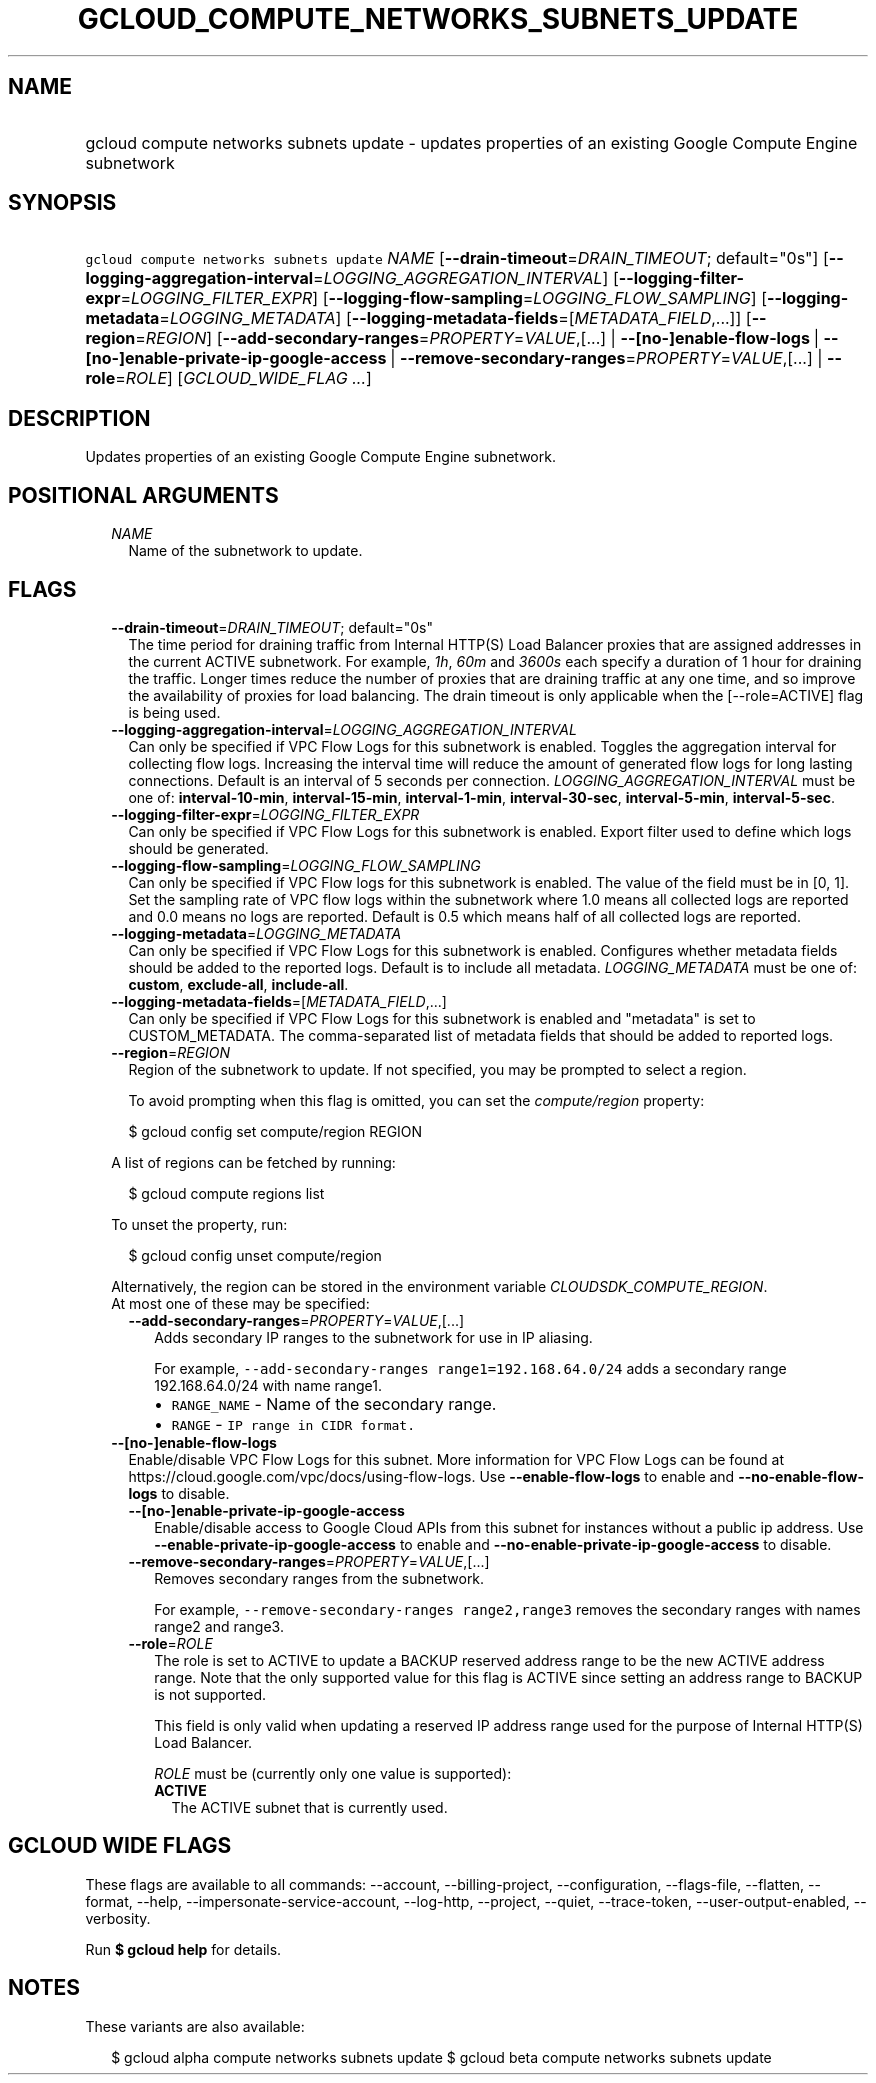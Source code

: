 
.TH "GCLOUD_COMPUTE_NETWORKS_SUBNETS_UPDATE" 1



.SH "NAME"
.HP
gcloud compute networks subnets update \- updates properties of an existing Google Compute Engine subnetwork



.SH "SYNOPSIS"
.HP
\f5gcloud compute networks subnets update\fR \fINAME\fR [\fB\-\-drain\-timeout\fR=\fIDRAIN_TIMEOUT\fR;\ default="0s"] [\fB\-\-logging\-aggregation\-interval\fR=\fILOGGING_AGGREGATION_INTERVAL\fR] [\fB\-\-logging\-filter\-expr\fR=\fILOGGING_FILTER_EXPR\fR] [\fB\-\-logging\-flow\-sampling\fR=\fILOGGING_FLOW_SAMPLING\fR] [\fB\-\-logging\-metadata\fR=\fILOGGING_METADATA\fR] [\fB\-\-logging\-metadata\-fields\fR=[\fIMETADATA_FIELD\fR,...]] [\fB\-\-region\fR=\fIREGION\fR] [\fB\-\-add\-secondary\-ranges\fR=\fIPROPERTY\fR=\fIVALUE\fR,[...]\ |\ \fB\-\-[no\-]enable\-flow\-logs\fR\ |\ \fB\-\-[no\-]enable\-private\-ip\-google\-access\fR\ |\ \fB\-\-remove\-secondary\-ranges\fR=\fIPROPERTY\fR=\fIVALUE\fR,[...]\ |\ \fB\-\-role\fR=\fIROLE\fR] [\fIGCLOUD_WIDE_FLAG\ ...\fR]



.SH "DESCRIPTION"

Updates properties of an existing Google Compute Engine subnetwork.



.SH "POSITIONAL ARGUMENTS"

.RS 2m
.TP 2m
\fINAME\fR
Name of the subnetwork to update.


.RE
.sp

.SH "FLAGS"

.RS 2m
.TP 2m
\fB\-\-drain\-timeout\fR=\fIDRAIN_TIMEOUT\fR; default="0s"
The time period for draining traffic from Internal HTTP(S) Load Balancer proxies
that are assigned addresses in the current ACTIVE subnetwork. For example,
\f5\fI1h\fR\fR, \f5\fI60m\fR\fR and \f5\fI3600s\fR\fR each specify a duration of
1 hour for draining the traffic. Longer times reduce the number of proxies that
are draining traffic at any one time, and so improve the availability of proxies
for load balancing. The drain timeout is only applicable when the
[\-\-role=ACTIVE] flag is being used.

.TP 2m
\fB\-\-logging\-aggregation\-interval\fR=\fILOGGING_AGGREGATION_INTERVAL\fR
Can only be specified if VPC Flow Logs for this subnetwork is enabled. Toggles
the aggregation interval for collecting flow logs. Increasing the interval time
will reduce the amount of generated flow logs for long lasting connections.
Default is an interval of 5 seconds per connection.
\fILOGGING_AGGREGATION_INTERVAL\fR must be one of: \fBinterval\-10\-min\fR,
\fBinterval\-15\-min\fR, \fBinterval\-1\-min\fR, \fBinterval\-30\-sec\fR,
\fBinterval\-5\-min\fR, \fBinterval\-5\-sec\fR.

.TP 2m
\fB\-\-logging\-filter\-expr\fR=\fILOGGING_FILTER_EXPR\fR
Can only be specified if VPC Flow Logs for this subnetwork is enabled. Export
filter used to define which logs should be generated.

.TP 2m
\fB\-\-logging\-flow\-sampling\fR=\fILOGGING_FLOW_SAMPLING\fR
Can only be specified if VPC Flow logs for this subnetwork is enabled. The value
of the field must be in [0, 1]. Set the sampling rate of VPC flow logs within
the subnetwork where 1.0 means all collected logs are reported and 0.0 means no
logs are reported. Default is 0.5 which means half of all collected logs are
reported.

.TP 2m
\fB\-\-logging\-metadata\fR=\fILOGGING_METADATA\fR
Can only be specified if VPC Flow Logs for this subnetwork is enabled.
Configures whether metadata fields should be added to the reported logs. Default
is to include all metadata. \fILOGGING_METADATA\fR must be one of: \fBcustom\fR,
\fBexclude\-all\fR, \fBinclude\-all\fR.

.TP 2m
\fB\-\-logging\-metadata\-fields\fR=[\fIMETADATA_FIELD\fR,...]
Can only be specified if VPC Flow Logs for this subnetwork is enabled and
"metadata" is set to CUSTOM_METADATA. The comma\-separated list of metadata
fields that should be added to reported logs.

.TP 2m
\fB\-\-region\fR=\fIREGION\fR
Region of the subnetwork to update. If not specified, you may be prompted to
select a region.

To avoid prompting when this flag is omitted, you can set the
\f5\fIcompute/region\fR\fR property:

.RS 2m
$ gcloud config set compute/region REGION
.RE

A list of regions can be fetched by running:

.RS 2m
$ gcloud compute regions list
.RE

To unset the property, run:

.RS 2m
$ gcloud config unset compute/region
.RE

Alternatively, the region can be stored in the environment variable
\f5\fICLOUDSDK_COMPUTE_REGION\fR\fR.

.TP 2m

At most one of these may be specified:

.RS 2m
.TP 2m
\fB\-\-add\-secondary\-ranges\fR=\fIPROPERTY\fR=\fIVALUE\fR,[...]
Adds secondary IP ranges to the subnetwork for use in IP aliasing.

For example, \f5\-\-add\-secondary\-ranges range1=192.168.64.0/24\fR adds a
secondary range 192.168.64.0/24 with name range1.

.RS 2m
.IP "\(bu" 2m
\f5RANGE_NAME\fR \- Name of the secondary range.
.IP "\(bu" 2m
\f5RANGE\fR \- \f5IP range in CIDR format.\fR
.RE
.RE
.RE
.sp

.RS 2m
.TP 2m
\fB\-\-[no\-]enable\-flow\-logs\fR
Enable/disable VPC Flow Logs for this subnet. More information for VPC Flow Logs
can be found at https://cloud.google.com/vpc/docs/using\-flow\-logs. Use
\fB\-\-enable\-flow\-logs\fR to enable and \fB\-\-no\-enable\-flow\-logs\fR to
disable.

.RS 2m
.TP 2m
\fB\-\-[no\-]enable\-private\-ip\-google\-access\fR
Enable/disable access to Google Cloud APIs from this subnet for instances
without a public ip address. Use \fB\-\-enable\-private\-ip\-google\-access\fR
to enable and \fB\-\-no\-enable\-private\-ip\-google\-access\fR to disable.

.TP 2m
\fB\-\-remove\-secondary\-ranges\fR=\fIPROPERTY\fR=\fIVALUE\fR,[...]
Removes secondary ranges from the subnetwork.

For example, \f5\-\-remove\-secondary\-ranges range2,range3\fR removes the
secondary ranges with names range2 and range3.

.TP 2m
\fB\-\-role\fR=\fIROLE\fR
The role is set to ACTIVE to update a BACKUP reserved address range to be the
new ACTIVE address range. Note that the only supported value for this flag is
ACTIVE since setting an address range to BACKUP is not supported.

This field is only valid when updating a reserved IP address range used for the
purpose of Internal HTTP(S) Load Balancer.

\fIROLE\fR must be (currently only one value is supported):

.RS 2m
.TP 2m
\fBACTIVE\fR
The ACTIVE subnet that is currently used.
.RE
.sp



.RE
.RE
.sp

.SH "GCLOUD WIDE FLAGS"

These flags are available to all commands: \-\-account, \-\-billing\-project,
\-\-configuration, \-\-flags\-file, \-\-flatten, \-\-format, \-\-help,
\-\-impersonate\-service\-account, \-\-log\-http, \-\-project, \-\-quiet,
\-\-trace\-token, \-\-user\-output\-enabled, \-\-verbosity.

Run \fB$ gcloud help\fR for details.



.SH "NOTES"

These variants are also available:

.RS 2m
$ gcloud alpha compute networks subnets update
$ gcloud beta compute networks subnets update
.RE

